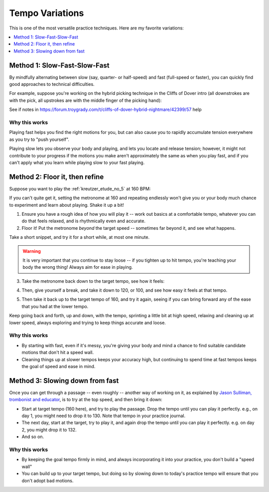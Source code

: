 Tempo Variations
================

.. tech:technique:: tempovariations
   :displayname: Tempo Variations
   :rating: 5

   If aiming for a goal tempo, try going much faster and much slower, to learn how you need to do it.

This is one of the most versatile practice techniques.  Here are my favorite variations:

.. contents::
   :local:
   :depth: 1

Method 1: Slow-Fast-Slow-Fast
-----------------------------

By mindfully alternating between slow (say, quarter- or half-speed) and fast (full-speed or faster), you can quickly find good approaches to technical difficulties.

For example, suppose you're working on the hybrid picking technique in the Cliffs of Dover intro (all downstrokes are with the pick, all upstrokes are with the middle finger of the picking hand):

.. vextab::

   options scale=0.85
   tabstave notation=true time=12/8
   notes :16 12d/2 8u/1 12d/3 8u/1 12d/4 8u/1 10d/4 8u/1 10d/3 8u/1 10d/2 8u/1

.. todo:: fill this in

See if notes in https://forum.troygrady.com/t/cliffs-of-dover-hybrid-nightmare/42399/57 help

Why this works
^^^^^^^^^^^^^^

Playing fast helps you find the right motions for you, but can also cause you to rapidly accumulate tension everywhere as you try to "push yourself".

Playing slow lets you observe your body and playing, and lets you locate and release tension; however, it might not contribute to your progress if the motions you make aren't approximately the same as when you play fast, and if you can't apply what you learn while playing slow to your fast playing.

.. todo:: complete this

Method 2: Floor it, then refine
-------------------------------

Suppose you want to play the :ref:`kreutzer_etude_no_5` at 160 BPM:

.. vextab::
   :example: techniques/slow-practice/Kreutzer_etude_intro.mp3

   tabstave notation=true key=Eb time=12/8
   notes :8 3/1 6/1 4/1 3/1 6/2 4/2 3/2 6/2 4/2 3/2 5/3 3/3 | 4/2 3/1 6/2 4/2 3/2 5/3 4/3 7/3 5/3 4/3 7/4 5/4 |

If you can't quite get it, setting the metronome at 160 and repeating endlessly won't give you or your body much chance to experiment and learn about playing.  Shake it up a bit!

1. Ensure you have a rough idea of how you will play it -- work out basics at a comfortable tempo, whatever you can do that feels relaxed, and is rhythmically even and accurate.

2. Floor it!  Put the metronome *beyond* the target speed -- sometimes far beyond it, and see what happens.

.. vextab::
   :noexample:
   :width: 500

   tabstave notation=true key=Eb time=12/8
   notes :8 3/1 6/1 4/1 3/1 6/2 4/2 3/2 6/2 4/2 3/2 5/3 3/3

Take a short snippet, and try it for a short while, at most one minute.

.. warning:: It is very important that you continue to stay loose -- if you tighten up to hit tempo, you're teaching your body the wrong thing!  Always aim for ease in playing.

3. Take the metronome back down to the target tempo, see how it feels:

.. vextab::
   :noexample:
   :width: 500

   tabstave notation=true key=Eb time=12/8
   notes :8 3/1 6/1 4/1 3/1 6/2 4/2 3/2 6/2 4/2 3/2 5/3 3/3

4. Then, give yourself a break, and take it down to 120, or 100, and see how easy it feels at that tempo.

.. vextab::
   :noexample:
   :width: 500

   tabstave notation=true key=Eb time=12/8
   notes :8 3/1 6/1 4/1 3/1 6/2 4/2 3/2 6/2 4/2 3/2 5/3 3/3

5. Then take it back up to the target tempo of 160, and try it again, seeing if you can bring forward any of the ease that you had at the lower tempo.

Keep going back and forth, up and down, with the tempo, sprinting a little bit at high speed, relaxing and cleaning up at lower speed, always exploring and trying to keep things accurate and loose.

Why this works
^^^^^^^^^^^^^^

* By starting with fast, even if it's messy, you're giving your body and mind a chance to find suitable candidate motions that don't hit a speed wall.
* Cleaning things up at slower tempos keeps your accuracy high, but continuing to spend time at fast tempos keeps the goal of speed and ease in mind.

Method 3: Slowing down from fast
--------------------------------

Once you can get through a passage -- even roughly -- another way of working on it, as explained by `Jason Sulliman, trombonist and educator <https://www.youtube.com/watch?v=f9X4h-cY1uw&t=12m43s>`__, is to try at the top speed, and then bring it down:

* Start at target tempo (160 here), and try to play the passage.  Drop the tempo until you can play it perfectly.  e.g., on day 1, you might need to drop it to 130.  Note that tempo in your practice journal.
* The next day, start at the target, try to play it, and again drop the tempo until you can play it perfectly.  e.g. on day 2, you might drop it to 132.
* And so on.

Why this works
^^^^^^^^^^^^^^

* By keeping the goal tempo firmly in mind, and always incorporating it into your practice, you don't build a "speed wall"
* You can build up to your target tempo, but doing so by slowing down to today's practice tempo will ensure that you don't adopt bad motions.
